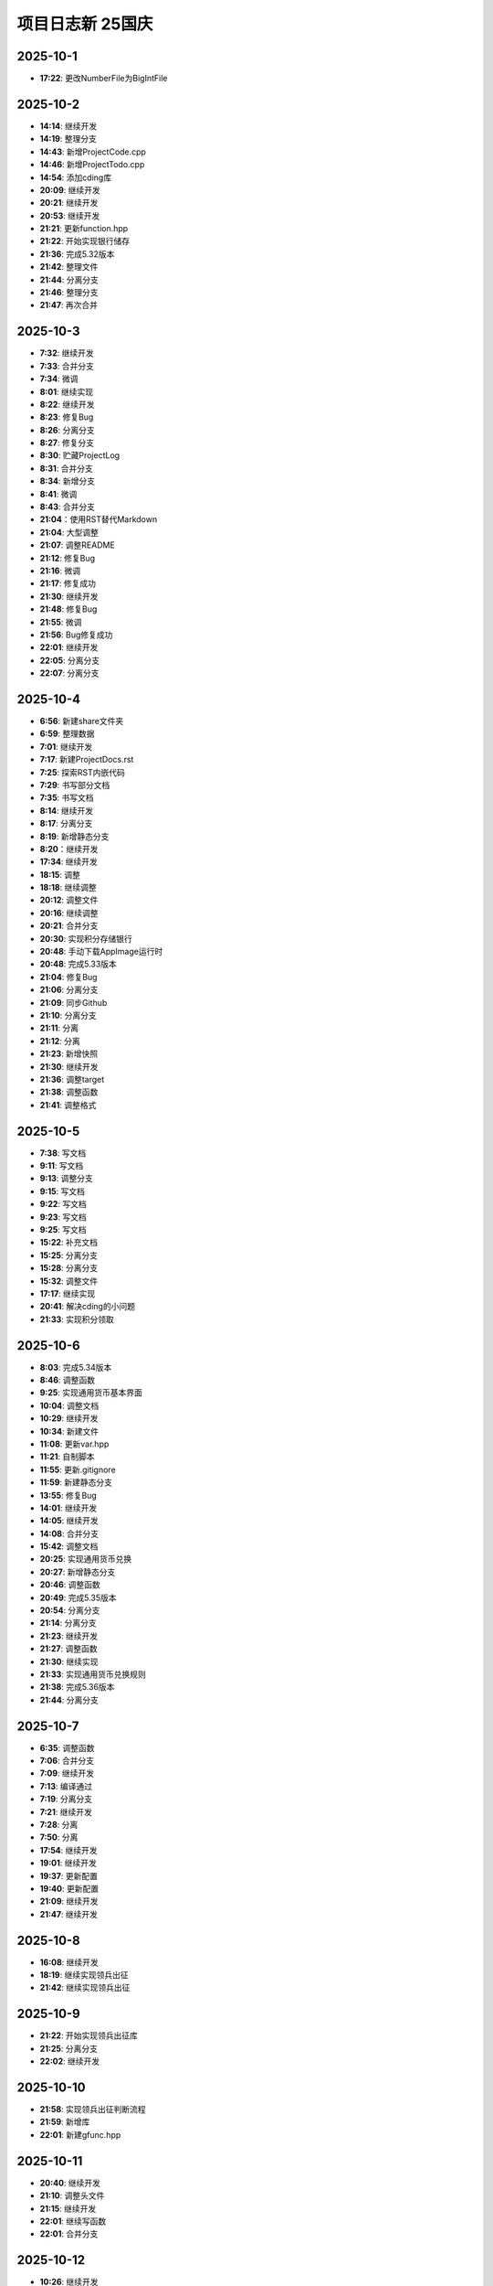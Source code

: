 项目日志新 25国庆
================

2025-10-1
---------
* **17:22**: 更改NumberFile为BigIntFile

2025-10-2 
---------
* **14:14**: 继续开发
* **14:19**: 整理分支 
* **14:43**: 新增ProjectCode.cpp
* **14:46**: 新增ProjectTodo.cpp
* **14:54**: 添加cding库
* **20:09**: 继续开发
* **20:21**: 继续开发
* **20:53**: 继续开发
* **21:21**: 更新function.hpp
* **21:22**: 开始实现银行储存
* **21:36**: 完成5.32版本
* **21:42**: 整理文件
* **21:44**: 分离分支
* **21:46**: 整理分支
* **21:47**: 再次合并

2025-10-3
---------
* **7:32**: 继续开发
* **7:33**: 合并分支
* **7:34**: 微调
* **8:01**: 继续实现
* **8:22**: 继续开发
* **8:23**: 修复Bug
* **8:26**: 分离分支
* **8:27**: 修复分支
* **8:30**: 贮藏ProjectLog
* **8:31**: 合并分支
* **8:34**: 新增分支
* **8:41**: 微调
* **8:43**: 合并分支
* **21:04**：使用RST替代Markdown
* **21:04**: 大型调整
* **21:07**: 调整README
* **21:12**: 修复Bug
* **21:16**: 微调
* **21:17**: 修复成功
* **21:30**: 继续开发 
* **21:48**: 修复Bug
* **21:55**: 微调
* **21:56**: Bug修复成功
* **22:01**: 继续开发
* **22:05**: 分离分支
* **22:07**: 分离分支

2025-10-4
---------
* **6:56**: 新建share文件夹
* **6:59**: 整理数据
* **7:01**: 继续开发
* **7:17**: 新建ProjectDocs.rst
* **7:25**: 探索RST内嵌代码
* **7:29**: 书写部分文档
* **7:35**: 书写文档
* **8:14**: 继续开发
* **8:17**: 分离分支 
* **8:19**: 新增静态分支
* **8:20**：继续开发
* **17:34**: 继续开发
* **18:15**: 调整
* **18:18**: 继续调整
* **20:12**: 调整文件
* **20:16**: 继续调整
* **20:21**: 合并分支
* **20:30**: 实现积分存储银行
* **20:48**: 手动下载AppImage运行时
* **20:48**: 完成5.33版本
* **21:04**: 修复Bug
* **21:06**: 分离分支
* **21:09**: 同步Github
* **21:10**: 分离分支
* **21:11**: 分离
* **21:12**: 分离
* **21:23**: 新增快照
* **21:30**: 继续开发
* **21:36**: 调整target
* **21:38**: 调整函数
* **21:41**: 调整格式

2025-10-5
---------
* **7:38**: 写文档
* **9:11**: 写文档
* **9:13**: 调整分支
* **9:15**: 写文档
* **9:22**: 写文档
* **9:23**: 写文档
* **9:25**: 写文档
* **15:22**: 补充文档
* **15:25**: 分离分支
* **15:28**: 分离分支
* **15:32**: 调整文件
* **17:17**: 继续实现
* **20:41**: 解决cding的小问题
* **21:33**: 实现积分领取

2025-10-6
---------
* **8:03**: 完成5.34版本
* **8:46**: 调整函数
* **9:25**: 实现通用货币基本界面
* **10:04**: 调整文档
* **10:29**: 继续开发
* **10:34**: 新建文件
* **11:08**: 更新var.hpp
* **11:21**: 自制脚本
* **11:55**: 更新.gitignore
* **11:59**: 新建静态分支
* **13:55**: 修复Bug
* **14:01**: 继续开发
* **14:05**: 继续开发
* **14:08**: 合并分支
* **15:42**: 调整文档
* **20:25**: 实现通用货币兑换
* **20:27**: 新增静态分支
* **20:46**: 调整函数
* **20:49**: 完成5.35版本
* **20:54**: 分离分支
* **21:14**: 分离分支
* **21:23**: 继续开发
* **21:27**: 调整函数
* **21:30**: 继续实现
* **21:33**: 实现通用货币兑换规则
* **21:38**: 完成5.36版本
* **21:44**: 分离分支

2025-10-7
---------
* **6:35**: 调整函数
* **7:06**: 合并分支
* **7:09**: 继续开发
* **7:13**: 编译通过
* **7:19**: 分离分支
* **7:21**: 继续开发
* **7:28**: 分离
* **7:50**: 分离
* **17:54**: 继续开发
* **19:01**: 继续开发
* **19:37**: 更新配置
* **19:40**: 更新配置
* **21:09**: 继续开发
* **21:47**: 继续开发

2025-10-8
---------
* **16:08**: 继续开发
* **18:19**: 继续实现领兵出征
* **21:42**: 继续实现领兵出征

2025-10-9
---------
* **21:22**: 开始实现领兵出征库
* **21:25**: 分离分支
* **22:02**: 继续开发

2025-10-10
---------
* **21:58**: 实现领兵出征判断流程
* **21:59**: 新增库
* **22:01**: 新建gfunc.hpp

2025-10-11
---------
* **20:40**: 继续开发
* **21:10**: 调整头文件
* **21:15**: 继续开发
* **22:01**: 继续写函数
* **22:01**: 合并分支

2025-10-12
---------
* **10:26**: 继续开发
* **11:23**: 重新配置Neovim
* **11:31**: 继续配置
* **15:44**: 继续配置Neovim
* **16:15**: 继续开发
* **16:27**: 完成基本领兵出征
* **16:30**: 微调

